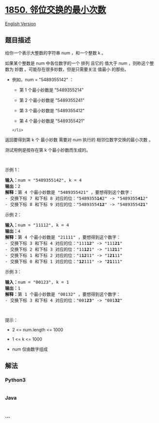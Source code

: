 * [[https://leetcode-cn.com/problems/minimum-adjacent-swaps-to-reach-the-kth-smallest-number][1850.
邻位交换的最小次数]]
  :PROPERTIES:
  :CUSTOM_ID: 邻位交换的最小次数
  :END:
[[./solution/1800-1899/1850.Minimum Adjacent Swaps to Reach the Kth Smallest Number/README_EN.org][English
Version]]

** 题目描述
   :PROPERTIES:
   :CUSTOM_ID: 题目描述
   :END:

#+begin_html
  <!-- 这里写题目描述 -->
#+end_html

#+begin_html
  <p>
#+end_html

给你一个表示大整数的字符串 num ，和一个整数 k 。

#+begin_html
  </p>
#+end_html

#+begin_html
  <p>
#+end_html

如果某个整数是 num 中各位数字的一个 排列 且它的 值大于 num
，则称这个整数为 妙数 。可能存在很多妙数，但是只需要关注 值最小 的那些。

#+begin_html
  </p>
#+end_html

#+begin_html
  <ul>
#+end_html

#+begin_html
  <li>
#+end_html

例如，num = "5489355142" ：

#+begin_html
  <ul>
#+end_html

#+begin_html
  <li>
#+end_html

第 1 个最小妙数是 "5489355214"

#+begin_html
  </li>
#+end_html

#+begin_html
  <li>
#+end_html

第 2 个最小妙数是 "5489355241"

#+begin_html
  </li>
#+end_html

#+begin_html
  <li>
#+end_html

第 3 个最小妙数是 "5489355412"

#+begin_html
  </li>
#+end_html

#+begin_html
  <li>
#+end_html

第 4 个最小妙数是 "5489355421"

#+begin_html
  </li>
#+end_html

#+begin_html
  </ul>
#+end_html

#+begin_example
  </li>
#+end_example

#+begin_html
  </ul>
#+end_html

#+begin_html
  <p>
#+end_html

返回要得到第 k 个 最小妙数 需要对 num 执行的 相邻位数字交换的最小次数 。

#+begin_html
  </p>
#+end_html

#+begin_html
  <p>
#+end_html

测试用例是按存在第 k 个最小妙数而生成的。

#+begin_html
  </p>
#+end_html

#+begin_html
  <p>
#+end_html

 

#+begin_html
  </p>
#+end_html

#+begin_html
  <p>
#+end_html

示例 1：

#+begin_html
  </p>
#+end_html

#+begin_html
  <pre><strong>输入：</strong>num = "5489355142", k = 4
  <strong>输出：</strong>2
  <strong>解释：</strong>第 4 个最小妙数是 "5489355421" ，要想得到这个数字：
  - 交换下标 7 和下标 8 对应的位："5489355<strong>14</strong>2" -&gt; "5489355<strong>41</strong>2"
  - 交换下标 8 和下标 9 对应的位："54893554<strong>12</strong>" -&gt; "54893554<strong>21</strong>"
  </pre>
#+end_html

#+begin_html
  <p>
#+end_html

示例 2：

#+begin_html
  </p>
#+end_html

#+begin_html
  <pre><strong>输入：</strong>num = "11112", k = 4
  <strong>输出：</strong>4
  <strong>解释：</strong>第 4 个最小妙数是 "21111" ，要想得到这个数字：
  - 交换下标 3 和下标 4 对应的位："111<strong>12</strong>" -&gt; "111<strong>21</strong>"
  - 交换下标 2 和下标 3 对应的位："11<strong>12</strong>1" -&gt; "11<strong>21</strong>1"
  - 交换下标 1 和下标 2 对应的位："1<strong>12</strong>11" -&gt; "1<strong>21</strong>11"
  - 交换下标 0 和下标 1 对应的位："<strong>12</strong>111" -&gt; "<strong>21</strong>111"
  </pre>
#+end_html

#+begin_html
  <p>
#+end_html

示例 3：

#+begin_html
  </p>
#+end_html

#+begin_html
  <pre><strong>输入：</strong>num = "00123", k = 1
  <strong>输出：</strong>1
  <strong>解释：</strong>第 1 个最小妙数是 "00132" ，要想得到这个数字：
  - 交换下标 3 和下标 4 对应的位："001<strong>23</strong>" -&gt; "001<strong>32</strong>"
  </pre>
#+end_html

#+begin_html
  <p>
#+end_html

 

#+begin_html
  </p>
#+end_html

#+begin_html
  <p>
#+end_html

提示：

#+begin_html
  </p>
#+end_html

#+begin_html
  <ul>
#+end_html

#+begin_html
  <li>
#+end_html

2 <= num.length <= 1000

#+begin_html
  </li>
#+end_html

#+begin_html
  <li>
#+end_html

1 <= k <= 1000

#+begin_html
  </li>
#+end_html

#+begin_html
  <li>
#+end_html

num 仅由数字组成

#+begin_html
  </li>
#+end_html

#+begin_html
  </ul>
#+end_html

** 解法
   :PROPERTIES:
   :CUSTOM_ID: 解法
   :END:

#+begin_html
  <!-- 这里可写通用的实现逻辑 -->
#+end_html

#+begin_html
  <!-- tabs:start -->
#+end_html

*** *Python3*
    :PROPERTIES:
    :CUSTOM_ID: python3
    :END:

#+begin_html
  <!-- 这里可写当前语言的特殊实现逻辑 -->
#+end_html

#+begin_src python
#+end_src

*** *Java*
    :PROPERTIES:
    :CUSTOM_ID: java
    :END:

#+begin_html
  <!-- 这里可写当前语言的特殊实现逻辑 -->
#+end_html

#+begin_src java
#+end_src

*** *...*
    :PROPERTIES:
    :CUSTOM_ID: section
    :END:
#+begin_example
#+end_example

#+begin_html
  <!-- tabs:end -->
#+end_html

